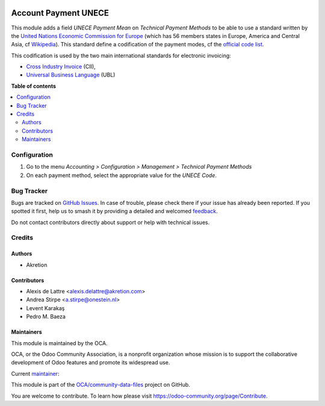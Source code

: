 .. image:: https://odoo-community.org/readme-banner-image
   :target: https://odoo-community.org/get-involved?utm_source=readme
   :alt: Odoo Community Association

=====================
Account Payment UNECE
=====================

.. 
   !!!!!!!!!!!!!!!!!!!!!!!!!!!!!!!!!!!!!!!!!!!!!!!!!!!!
   !! This file is generated by oca-gen-addon-readme !!
   !! changes will be overwritten.                   !!
   !!!!!!!!!!!!!!!!!!!!!!!!!!!!!!!!!!!!!!!!!!!!!!!!!!!!
   !! source digest: sha256:722cc3ede5b24b533a2e9f33eed7b0a68fc9383869771d378ba415ae57b592e5
   !!!!!!!!!!!!!!!!!!!!!!!!!!!!!!!!!!!!!!!!!!!!!!!!!!!!

.. |badge1| image:: https://img.shields.io/badge/maturity-Beta-yellow.png
    :target: https://odoo-community.org/page/development-status
    :alt: Beta
.. |badge2| image:: https://img.shields.io/badge/license-AGPL--3-blue.png
    :target: http://www.gnu.org/licenses/agpl-3.0-standalone.html
    :alt: License: AGPL-3
.. |badge3| image:: https://img.shields.io/badge/github-OCA%2Fcommunity--data--files-lightgray.png?logo=github
    :target: https://github.com/OCA/community-data-files/tree/18.0/account_payment_unece
    :alt: OCA/community-data-files
.. |badge4| image:: https://img.shields.io/badge/weblate-Translate%20me-F47D42.png
    :target: https://translation.odoo-community.org/projects/community-data-files-18-0/community-data-files-18-0-account_payment_unece
    :alt: Translate me on Weblate
.. |badge5| image:: https://img.shields.io/badge/runboat-Try%20me-875A7B.png
    :target: https://runboat.odoo-community.org/builds?repo=OCA/community-data-files&target_branch=18.0
    :alt: Try me on Runboat

|badge1| |badge2| |badge3| |badge4| |badge5|

This module adds a field *UNECE Payment Mean* on *Technical Payment
Methods* to be able to use a standard written by the `United Nations
Economic Commission for Europe <https://unece.org>`__ (which has 56
members states in Europe, America and Central Asia, cf
`Wikipedia <https://en.wikipedia.org/wiki/United_Nations_Economic_Commission_for_Europe>`__).
This standard define a codification of the payment modes, cf the
`official code
list <https://unece.org/fileadmin/DAM/trade/untdid/d99b/tred/tred4461.htm>`__.

This codification is used by the two main international standards for
electronic invoicing:

- `Cross Industry
  Invoice <https://unece.org/trade/uncefact/e-invoice>`__ (CII),
- `Universal Business Language <https://ubl.xml.org/>`__ (UBL)

**Table of contents**

.. contents::
   :local:

Configuration
=============

1. Go to the menu *Accounting > Configuration > Management > Technical
   Payment Methods*
2. On each payment method, select the appropriate value for the *UNECE
   Code*.

Bug Tracker
===========

Bugs are tracked on `GitHub Issues <https://github.com/OCA/community-data-files/issues>`_.
In case of trouble, please check there if your issue has already been reported.
If you spotted it first, help us to smash it by providing a detailed and welcomed
`feedback <https://github.com/OCA/community-data-files/issues/new?body=module:%20account_payment_unece%0Aversion:%2018.0%0A%0A**Steps%20to%20reproduce**%0A-%20...%0A%0A**Current%20behavior**%0A%0A**Expected%20behavior**>`_.

Do not contact contributors directly about support or help with technical issues.

Credits
=======

Authors
-------

* Akretion

Contributors
------------

- Alexis de Lattre <alexis.delattre@akretion.com>
- Andrea Stirpe <a.stirpe@onestein.nl>
- Levent Karakaş
- Pedro M. Baeza

Maintainers
-----------

This module is maintained by the OCA.

.. image:: https://odoo-community.org/logo.png
   :alt: Odoo Community Association
   :target: https://odoo-community.org

OCA, or the Odoo Community Association, is a nonprofit organization whose
mission is to support the collaborative development of Odoo features and
promote its widespread use.

.. |maintainer-alexis-via| image:: https://github.com/alexis-via.png?size=40px
    :target: https://github.com/alexis-via
    :alt: alexis-via

Current `maintainer <https://odoo-community.org/page/maintainer-role>`__:

|maintainer-alexis-via| 

This module is part of the `OCA/community-data-files <https://github.com/OCA/community-data-files/tree/18.0/account_payment_unece>`_ project on GitHub.

You are welcome to contribute. To learn how please visit https://odoo-community.org/page/Contribute.
